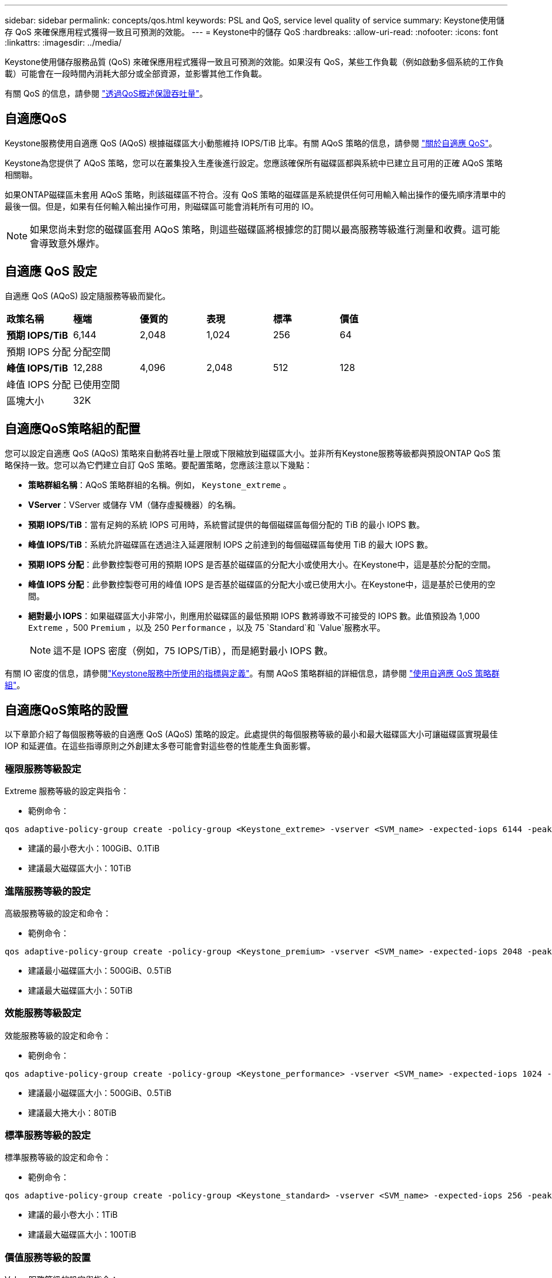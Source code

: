 ---
sidebar: sidebar 
permalink: concepts/qos.html 
keywords: PSL and QoS, service level quality of service 
summary: Keystone使用儲存 QoS 來確保應用程式獲得一致且可預測的效能。 
---
= Keystone中的儲存 QoS
:hardbreaks:
:allow-uri-read: 
:nofooter: 
:icons: font
:linkattrs: 
:imagesdir: ../media/


[role="lead"]
Keystone使用儲存服務品質 (QoS) 來確保應用程式獲得一致且可預測的效能。如果沒有 QoS，某些工作負載（例如啟動多個系統的工作負載）可能會在一段時間內消耗大部分或全部資源，並影響其他工作負載。

有關 QoS 的信息，請參閱 https://docs.netapp.com/us-en/ontap/performance-admin/guarantee-throughput-qos-task.html["透過QoS概述保證吞吐量"^]。



== 自適應QoS

Keystone服務使用自適應 QoS (AQoS) 根據磁碟區大小動態維持 IOPS/TiB 比率。有關 AQoS 策略的信息，請參閱 https://docs.netapp.com/us-en/ontap/performance-admin/guarantee-throughput-qos-task.html#about-adaptive-qos["關於自適應 QoS"^]。

Keystone為您提供了 AQoS 策略，您可以在叢集投入生產後進行設定。您應該確保所有磁碟區都與系統中已建立且可用的正確 AQoS 策略相關聯。

如果ONTAP磁碟區未套用 AQoS 策略，則該磁碟區不符合。沒有 QoS 策略的磁碟區是系統提供任何可用輸入輸出操作的優先順序清單中的最後一個。但是，如果有任何輸入輸出操作可用，則磁碟區可能會消耗所有可用的 IO。


NOTE: 如果您尚未對您的磁碟區套用 AQoS 策略，則這些磁碟區將根據您的訂閱以最高服務等級進行測量和收費。這可能會導致意外爆炸。



== 自適應 QoS 設定

自適應 QoS (AQoS) 設定隨服務等級而變化。

|===


| *政策名稱* | *極端* | *優質的* | *表現* | *標準* | *價值* 


| *預期 IOPS/TiB* | 6,144 | 2,048 | 1,024 | 256 | 64 


| 預期 IOPS 分配 5+| 分配空間 


| *峰值 IOPS/TiB* | 12,288 | 4,096 | 2,048 | 512 | 128 


| 峰值 IOPS 分配 5+| 已使用空間 


| 區塊大小 5+| 32K 
|===


== 自適應QoS策略組的配置

您可以設定自適應 QoS (AQoS) 策略來自動將吞吐量上限或下限縮放到磁碟區大小。並非所有Keystone服務等級都與預設ONTAP QoS 策略保持一致。您可以為它們建立自訂 QoS 策略。要配置策略，您應該注意以下幾點：

* *策略群組名稱*：AQoS 策略群組的名稱。例如，  `Keystone_extreme` 。
* *VServer*：VServer 或儲存 VM（儲存虛擬機器）的名稱。
* *預期 IOPS/TiB*：當有足夠的系統 IOPS 可用時，系統嘗試提供的每個磁碟區每個分配的 TiB 的最小 IOPS 數。
* *峰值 IOPS/TiB*：系統允許磁碟區在透過注入延遲限制 IOPS 之前達到的每個磁碟區每使用 TiB 的最大 IOPS 數。
* *預期 IOPS 分配*：此參數控製卷可用的預期 IOPS 是否基於磁碟區的分配大小或使用大小。在Keystone中，這是基於分配的空間。
* *峰值 IOPS 分配*：此參數控製卷可用的峰值 IOPS 是否基於磁碟區的分配大小或已使用大小。在Keystone中，這是基於已使用的空間。
* *絕對最小 IOPS*：如果磁碟區大小非常小，則應用於磁碟區的最低預期 IOPS 數將導致不可接受的 IOPS 數。此值預設為 1,000 `Extreme` ，500 `Premium` ，以及 250 `Performance` ，以及 75 `Standard`和 `Value`服務水平。
+

NOTE: 這不是 IOPS 密度（例如，75 IOPS/TiB），而是絕對最小 IOPS 數。



有關 IO 密度的信息，請參閱link:../concepts/metrics.html["Keystone服務中所使用的指標與定義"]。有關 AQoS 策略群組的詳細信息，請參閱 https://docs.netapp.com/us-en/ontap/performance-admin/adaptive-qos-policy-groups-task.html["使用自適應 QoS 策略群組"^]。



== 自適應QoS策略的設置

以下章節介紹了每個服務等級的自適應 QoS (AQoS) 策略的設定。此處提供的每個服務等級的最小和最大磁碟區大小可讓磁碟區實現最佳 IOP 和延遲值。在這些指導原則之外創建太多卷可能會對這些卷的性能產生負面影響。



=== 極限服務等級設定

Extreme 服務等級的設定與指令：

* 範例命令：


....
qos adaptive-policy-group create -policy-group <Keystone_extreme> -vserver <SVM_name> -expected-iops 6144 -peak-iops 12288 -expected-iops-allocation allocated-space -peak-iops-allocation used-space -block-size 32K -absolute-min-iops 1000
....
* 建議的最小卷大小：100GiB、0.1TiB
* 建議最大磁碟區大小：10TiB




=== 進階服務等級的設定

高級服務等級的設定和命令：

* 範例命令：


....
qos adaptive-policy-group create -policy-group <Keystone_premium> -vserver <SVM_name> -expected-iops 2048 -peak-iops 4096 -expected-iops-allocation allocated-space -peak-iops-allocation used-space -block-size 32K -absolute-min-iops 500
....
* 建議最小磁碟區大小：500GiB、0.5TiB
* 建議最大磁碟區大小：50TiB




=== 效能服務等級設定

效能服務等級的設定和命令：

* 範例命令：


....
qos adaptive-policy-group create -policy-group <Keystone_performance> -vserver <SVM_name> -expected-iops 1024 -peak-iops 2048 -expected-iops-allocation allocated-space -peak-iops-allocation used-space -block-size 32K -absolute-min-iops 250
....
* 建議最小磁碟區大小：500GiB、0.5TiB
* 建議最大捲大小：80TiB




=== 標準服務等級的設定

標準服務等級的設定和命令：

* 範例命令：


....
qos adaptive-policy-group create -policy-group <Keystone_standard> -vserver <SVM_name> -expected-iops 256 -peak-iops 512 -expected-iops-allocation allocated-space -peak-iops-allocation used-space -block-size 32K -absolute-min-iops 75
....
* 建議的最小卷大小：1TiB
* 建議最大磁碟區大小：100TiB




=== 價值服務等級的設置

Value 服務等級的設定與指令：

* 範例命令：


....
qos adaptive-policy-group create -policy-group <Keystone_value> -vserver <SVM_name> -expected-iops 64 -peak-iops 128 -expected-iops-allocation allocated-space -peak-iops-allocation used-space -block-size 32K -absolute-min-iops 75
....
* 建議的最小卷大小：1TiB
* 建議最大磁碟區大小：100TiB




== 區塊大小計算

在使用這些設定計算區塊大小之前，請注意以下幾點：

* IOPS/TiB = MBps/TiB 除以（區塊大小 * 1024）
* 塊大小以 KB/IO 為單位
* TiB = 1024GiB； GiB = 1024MiB； MiB = 1024KiB； KiB = 1024 位元組；根據基數 2
* TB = 1000GB；GB = 1000MB；MB = 1000KB；KB = 1000Bytes；以 10 為基數


.樣本區塊大小計算
例如，計算服務等級的吞吐量 `Extreme`服務水準：

* 最大 IOPS：12,288
* 每個 I/O 的區塊大小：32KB
* 最大吞吐量 = (12288 * 32 * 1024) / (1024*1024) = 384MBps/TiB


如果某個磁碟區有 700GiB 的邏輯使用數據，則可用吞吐量將為：

`Maximum throughput = 384 * 0.7 = 268.8MBps`
